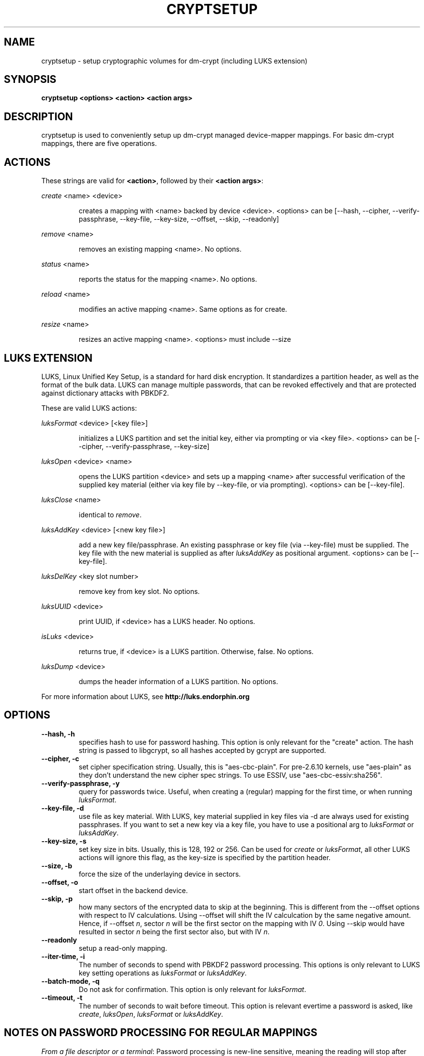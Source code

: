 .TH CRYPTSETUP "8" "March 2005" "cryptsetup 1.0" "Maintainance Commands"
.SH NAME
cryptsetup \- setup cryptographic volumes for dm\-crypt (including LUKS extension)
.SH SYNOPSIS

.B cryptsetup <options> <action> <action args>

.SH DESCRIPTION
.\" Add any additional description here
.PP
cryptsetup is used to conveniently setup up dm\-crypt managed device\-mapper mappings. For basic dm\-crypt mappings, there are five operations.
.SH ACTIONS
These strings are valid for \fB<action>\fR, followed by their \fB<action args>\fR:

\fIcreate\fR <name> <device>
.IP
creates a mapping with <name> backed by device <device>.
<options> can be [\-\-hash, \-\-cipher, \-\-verify\-passphrase, \-\-key\-file, \-\-key\-size, \-\-offset, \-\-skip, \-\-readonly]
.PP
\fIremove\fR <name>
.IP
removes an existing mapping <name>. No options.
.PP
\fIstatus\fR <name>
.IP
reports the status for the mapping <name>. No options.
.PP
\fIreload\fR <name>
.IP
modifies an active mapping <name>. Same options as for create.
.PP
\fIresize\fR <name>
.IP
resizes an active mapping <name>. <options> must include \-\-size 
.PP
.br
.SH LUKS EXTENSION

LUKS, Linux Unified Key Setup, is a standard for hard disk encryption. It standardizes a partition header, as well as the format of the bulk data. LUKS can manage multiple passwords, that can be revoked effectively and that are protected against dictionary attacks with PBKDF2. 

These are valid LUKS actions:

\fIluksFormat\fR <device> [<key file>]
.IP
initializes a LUKS partition and set the initial key, either via prompting or via <key file>.
<options> can be [\-\-cipher, \-\-verify\-passphrase, \-\-key\-size]
.PP
\fIluksOpen\fR <device> <name>
.IP
opens the LUKS partition <device> and sets up a mapping <name> after successful verification of the supplied key material (either via key file by \-\-key\-file, or via prompting).
<options> can be [\-\-key\-file].
.PP
\fIluksClose\fR <name>
.IP
identical to \fIremove\fR.
.PP
\fIluksAddKey\fR <device> [<new key file>]
.IP
add a new key file/passphrase. An existing passphrase or key file (via \-\-key\-file) must be supplied. The key file with the new material is supplied as after \fIluksAddKey\fR as positional argument. <options> can be [\-\-key\-file].
.PP
\fIluksDelKey\fR <key slot number>
.IP
remove key from key slot. No options.
.PP
\fIluksUUID\fR <device>
.IP
print UUID, if <device> has a LUKS header. No options.
.PP
\fIisLuks\fR <device>
.IP
returns true, if <device> is a LUKS partition. Otherwise, false. No options.
.PP
\fIluksDump\fR <device>
.IP
dumps the header information of a LUKS partition. No options.
.PP

For more information about LUKS, see \fBhttp://luks.endorphin.org\fR
.SH OPTIONS
.TP
.B "\-\-hash, \-h"
specifies hash to use for password hashing. This option is only relevant for the "create" action. The hash string is passed to libgcrypt, so all hashes accepted by gcrypt are supported.
.TP
.B "\-\-cipher, \-c"
set cipher specification string. Usually, this is "aes\-cbc\-plain". For pre\-2.6.10 kernels, use "aes\-plain" as they don't understand the new cipher spec strings. To use ESSIV, use "aes\-cbc\-essiv:sha256".
.TP
.B "\-\-verify-passphrase, \-y"
query for passwords twice. Useful, when creating a (regular) mapping for the first time, or when running \fIluksFormat\fR.
.TP
.B "\-\-key-file, \-d"
use file as key material. With LUKS, key material supplied in key files via \-d are always used for existing passphrases. If you want to set a new key via a key file, you have to use a positional arg to \fIluksFormat\fR or \fIluksAddKey\fR.
.TP
.B "\-\-key-size, \-s"
set key size in bits. Usually, this is 128, 192 or 256. Can be used for \fIcreate\fR or \fIluksFormat\fR, all other LUKS actions will ignore this flag, as the key\-size is specified by the partition header.
.TP
.B "\-\-size, \-b"
force the size of the underlaying device in sectors.
.TP
.B "\-\-offset, \-o"
start offset in the backend device.
.TP
.B "\-\-skip, \-p"
how many sectors of the encrypted data to skip at the beginning. This is different from the \-\-offset options with respect to IV calculations. Using \-\-offset will shift the IV calculcation by the same negative amount. Hence, if \-\-offset \fIn\fR, sector \fIn\fR will be the first sector on the mapping with IV \fI0\fR. Using \-\-skip would have resulted in sector \fIn\fR being the first sector also, but with IV \fIn\fR.
.TP
.B "\-\-readonly"
setup a read\-only mapping.
.TP
.B "\-\-iter-time, \-i"
The number of seconds to spend with PBKDF2 password processing. This options is only relevant to LUKS key setting operations as \fIluksFormat\fR or \fIluksAddKey\fR.
.TP
.B "\-\-batch-mode, \-q"
Do not ask for confirmation. This option is only relevant for \fIluksFormat\fR.
.TP
.B "\-\-timeout, \-t"
The number of seconds to wait before timeout. This option is relevant evertime a password is asked, like \fIcreate\fR, \fIluksOpen\fR, \fIluksFormat\fR or \fIluksAddKey\fR.

.SH NOTES ON PASSWORD PROCESSING FOR REGULAR MAPPINGS
\fIFrom a file descriptor or a terminal\fR: Password processing is new\-line sensitive, meaning the reading will stop after encountering \\n. It will processed the read material with the default hash or the hash given by \-\-hash. After hashing it will be cropped to the key size given by \-s (or default 256bit).

\fIFrom a key file\fR: It will be cropped to the size given by \-s. If there is insufficient key material in the key file, cryptsetup will quit with an error.
.SH NOTES ON PASSWORD PROCESSING FOR LUKS
Password processing is totally different for LUKS. LUKS uses PBKDF2 to protect against dictionary attacks (see RFC 2898). 
LUKS will always use SHA1 in HMAC mode, and no other mode is supported at the moment. 
Hence, \-h is ignored.

LUKS will always do an exhaustive password reading. Hence, password can not be read from /dev/random, /dev/zero or any other stream, that does not terminate.

LUKS saves the processing options when a password is set to the respective key slot.
Therefore, no options can be given to luksOpen. 
For any password creation action (luksAddKey, or luksFormat), the user specify, how much the time the password processing should consume. 
Increasing the time will lead to a more secure password, but also will take luksOpen longer to complete. The default setting of one second is sufficient for good security.
.SH NOTES ON PASSWORDS
Mathematic can't be bribed. Make sure you keep your passwords save. There are a few nice tricks for constructing a fallback, when suddely out of (or after being) blue, your brain refuses to cooperate. These fallbacks are possible with LUKS, as it's only possible with LUKS to have multiple passwords.
.SH AUTHORS
cryptsetup is written by Christophe Saout <christophe@saout.de>
.br
LUKS extensions, and man page by Clemens Fruhwirth <clemens@endorphin.org>
.SH "REPORTING BUGS"
Report bugs to <dm\-crypt@saout.de>.
.SH COPYRIGHT
Copyright \(co 2004 Christophe Saout
.br
Copyright \(co 2004\-2005 Clemens Fruhwirth

This is free software; see the source for copying conditions.  There is NO
warranty; not even for MERCHANTABILITY or FITNESS FOR A PARTICULAR PURPOSE.
.SH "SEE ALSO"

dm\-crypt website, \fBhttp://www.saout.de/misc/dm\-crypt/\fR

LUKS website, \fBhttp://luks.endorphin.org\fR

dm\-crypt TWiki, \fBhttp://www.saout.de/tikiwiki/tiki\-index.php\fR
